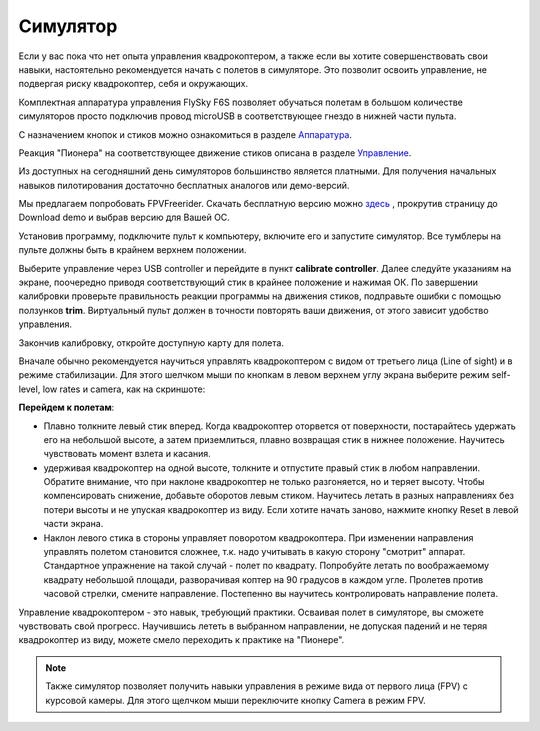 Cимулятор
=====================

Если у вас пока что нет опыта управления квадрокоптером, а также если вы хотите совершенствовать свои навыки, настоятельно рекомендуется начать с полетов в симуляторе. Это позволит освоить управление, не подвергая риску квадрокоптер, себя и окружающих. 

Комплектная аппаратура управления FlySky F6S позволяет обучаться полетам в большом количестве симуляторов просто подключив провод microUSB в соответствующее гнездо в нижней части пульта. 

С назначением кнопок и стиков можно ознакомиться в разделе `Аппаратура`_.

Реакция "Пионера" на соответствующее движение стиков описана в разделе `Управление`_.

.. _Аппаратура: rc_unit.html

.. _Управление: rc_unit.html


Из доступных на сегодняшний день симуляторов большинство является платными. Для получения начальных навыков пилотирования достаточно бесплатных аналогов или демо-версий. 

Мы предлагаем попробовать FPVFreerider. Скачать бесплатную версию можно `здесь`_ , прокрутив страницу до Download demo и выбрав версию для Вашей ОС.

.. _здесь: https://fpv-freerider.itch.io/fpv-freerider

Установив программу, подключите пульт к компьютеру, включите его и запустите симулятор. Все тумблеры на пульте должны быть в крайнем верхнем положении.

.. image:: /_static/images/fpv_freerider_main.png

Выберите управление через USB controller и перейдите в пункт **calibrate controller**. Далее следуйте указаниям на экране, поочередно приводя соответствующий стик в крайнее положение и нажимая ОК. По завершении калибровки проверьте правильность реакции программы на движения стиков, подправьте ошибки с помощью ползунков **trim**. Виртуальный пульт должен в точности повторять ваши движения, от этого зависит удобство управления.

Закончив калибровку, откройте доступную карту для полета. 

Вначале обычно рекомендуется научиться управлять квадрокоптером с видом от третьего лица (Line of sight) и в режиме стабилизации. Для этого шелчком мыши по кнопкам в левом верхнем углу экрана выберите режим self-level, low rates и camera, как на скриншоте:

.. image:: /_static/images/fpv_freerider.png

**Перейдем к полетам**:

* Плавно толкните левый стик вперед. Когда квадрокоптер оторвется от поверхности, постарайтесь удержать его на небольшой высоте, а затем приземлиться, плавно возвращая стик в нижнее положение. Научитесь чувствовать момент взлета и касания. 

* удерживая квадрокоптер на одной высоте, толкните и отпустите правый стик в любом направлении. Обратите внимание, что при наклоне квадрокоптер не только разгоняется, но и теряет высоту. Чтобы компенсировать снижение, добавьте оборотов левым стиком. Научитесь летать в разных направлениях без потери высоты и не упуская квадрокоптер из виду. Если хотите начать заново, нажмите кнопку Reset в левой части экрана.

* Наклон левого стика в стороны управляет поворотом квадрокоптера. При изменении направления управлять полетом становится сложнее, т.к. надо учитывать в какую сторону "смотрит" аппарат. Стандартное упражнение на такой случай - полет по квадрату. Попробуйте летать по воображаемому квадрату небольшой площади, разворачивая коптер на 90 градусов в каждом угле. Пролетев против часовой стрелки, смените направление. Постепенно вы научитесь контролировать направление полета. 

Управление квадрокоптером - это навык, требующий практики. Осваивая полет в симуляторе, вы сможете чувствовать свой прогресс. Научившись лететь в выбранном направлении, не допуская падений и не теряя квадрокоптер из виду, можете смело переходить к практике на "Пионере".

.. note::
	Также симулятор позволяет получить навыки управления в режиме вида от первого лица (FPV) с курсовой камеры. Для этого щелчком мыши переключите кнопку Camera в режим FPV.  

